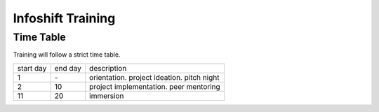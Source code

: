 Infoshift Training
==================

Time Table
----------

Training will follow a strict time table.

+-----------+---------+--------------------------------------------+
| start day | end day | description                                |
+-----------+---------+--------------------------------------------+
| 1         | \-      | orientation. project ideation. pitch night |
+-----------+---------+--------------------------------------------+
| 2         | 10      | project implementation. peer mentoring     |
+-----------+---------+--------------------------------------------+
| 11        | 20      | immersion                                  |
+-----------+---------+--------------------------------------------+
